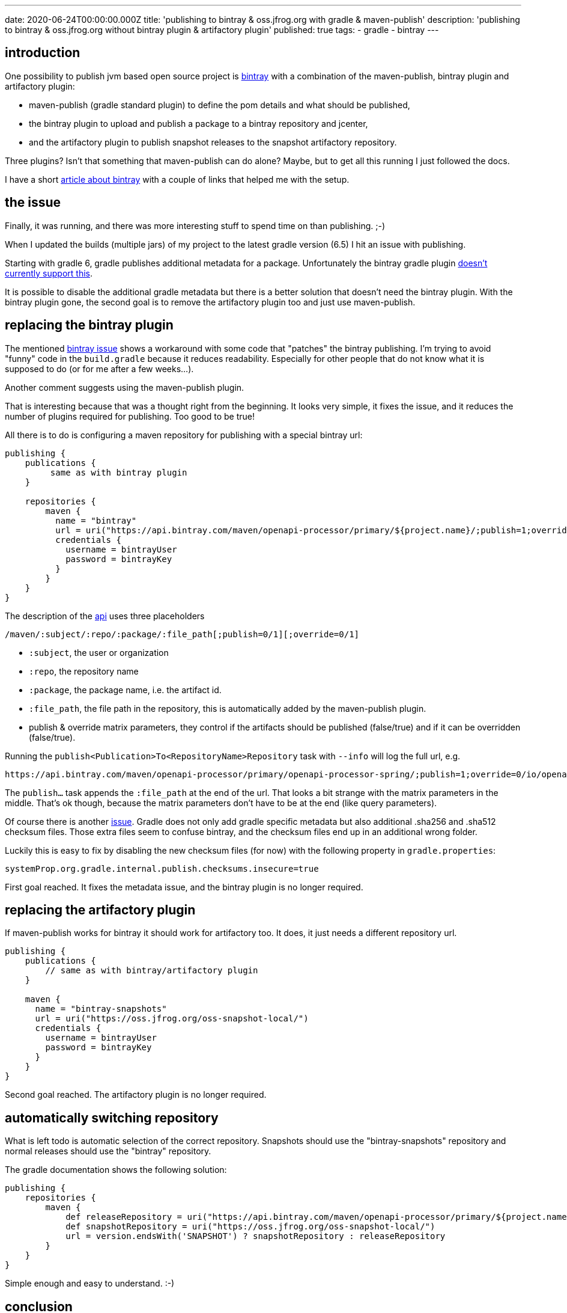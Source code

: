 ---
date: 2020-06-24T00:00:00.000Z
title: 'publishing to bintray & oss.jfrog.org with gradle & maven-publish'
description: 'publishing to bintray & oss.jfrog.org without bintray plugin & artifactory plugin'
published: true
tags:
  - gradle
  - bintray
---

:self-bintray: /blog/remember/bintray-getting-started

:bintray: https://bintray.com/
:bintray-bug: https://github.com/bintray/gradle-bintray-plugin/issues/229
:bintray-bug2: https://github.com/gradle/gradle/issues/11412

:bintray-api: https://www.jfrog.com/confluence/display/BT/Bintray+REST+API#BintrayRESTAPI-MavenUpload

== introduction

One possibility to publish jvm based open source project is link:{bintray}[bintray] with a combination of the maven-publish, bintray plugin and artifactory plugin:

* maven-publish (gradle standard plugin) to define the pom details and what should be published,
* the bintray plugin to upload and publish a package to a bintray repository and jcenter,
* and the artifactory plugin to publish snapshot releases to the snapshot artifactory repository.

Three plugins? Isn't that something that maven-publish can do alone? Maybe, but to get all this running I just followed the docs.

I have a short link:{self-bintray}[article about bintray] with a couple of links that helped me with the setup.

== the issue

Finally, it was running, and there was more interesting stuff to spend time on than publishing. ;-)

When I updated the builds (multiple jars) of my project to the latest gradle version (6.5) I hit an issue with publishing.

Starting with gradle 6, gradle publishes additional metadata for a package. Unfortunately the bintray gradle plugin link:{bintray-bug}[doesn't currently support this].

It is possible to disable the additional gradle metadata but there is a better solution that doesn't need the bintray plugin. With the bintray plugin gone, the second goal is to remove the artifactory plugin too and just use maven-publish.

== replacing the bintray plugin

The mentioned link:{bintray-bug}[bintray issue] shows a workaround with some code that "patches" the bintray publishing. I'm trying to avoid "funny" code in the `build.gradle` because it reduces readability. Especially for other people that do not know what it is supposed to do (or for me after a few weeks...).

Another comment suggests using the maven-publish plugin.

That is interesting because that was a thought right from the beginning. It looks very simple, it fixes the issue, and it reduces the number of plugins required for publishing. Too good to be true!

All there is to do is configuring a maven repository for publishing with a special bintray url:

[source,groovy]
----
publishing {
    publications {
         same as with bintray plugin
    }

    repositories {
        maven {
          name = "bintray"
          url = uri("https://api.bintray.com/maven/openapi-processor/primary/${project.name}/;publish=1;override=0")
          credentials {
            username = bintrayUser
            password = bintrayKey
          }
        }
    }
}
----

The description of the link:{bintray-api}[api, window="_blank"] uses three placeholders

----
/maven/:subject/:repo/:package/:file_path[;publish=0/1][;override=0/1]
----

* `:subject`, the user or organization
* `:repo`, the repository name
* `:package`, the package name, i.e. the artifact id.
* `:file_path`, the file path in the repository, this is automatically added by the maven-publish plugin.
* publish & override matrix parameters, they control if the artifacts should be published (false/true) and if it can be overridden (false/true).

Running the `publish<Publication>To<RepositoryName>Repository` task with `--info` will log the full url, e.g.

[source,shell]
----
https://api.bintray.com/maven/openapi-processor/primary/openapi-processor-spring/;publish=1;override=0/io/openapiprocessor/openapi-processor-spring/1.0.0.M15x/openapi-processor-spring-1.0.0.M15.jar'
----

The `publish...` task appends the `:file_path` at the end of the url. That looks a bit strange with the matrix parameters in the middle. That's ok though, because the matrix parameters don't have to be at the end (like query parameters).

Of course there is another link:{bintray-bug}[issue, window="_blank"]. Gradle does not only add gradle specific metadata but also additional .sha256 and .sha512 checksum files. Those extra files seem to confuse bintray, and the checksum files end up in an additional wrong folder.

Luckily this is easy to fix by disabling the new checksum files (for now) with the following property in `gradle.properties`:

----
systemProp.org.gradle.internal.publish.checksums.insecure=true
----


First goal reached. It fixes the metadata issue, and the bintray plugin is no longer required.


== replacing the artifactory plugin

If maven-publish works for bintray it should work for artifactory too. It does, it just needs a different repository url.

[source,groovy]
----
publishing {
    publications {
        // same as with bintray/artifactory plugin
    }

    maven {
      name = "bintray-snapshots"
      url = uri("https://oss.jfrog.org/oss-snapshot-local/")
      credentials {
        username = bintrayUser
        password = bintrayKey
      }
    }
}
----


Second goal reached. The artifactory plugin is no longer required.


== automatically switching repository


What is left todo is automatic selection of the correct repository. Snapshots should use the "bintray-snapshots" repository and normal releases should use the "bintray" repository.

The gradle documentation shows the following solution:

[source,groovy]
----
publishing {
    repositories {
        maven {
            def releaseRepository = uri("https://api.bintray.com/maven/openapi-processor/primary/${project.name}/;publish=1;override=0")
            def snapshotRepository = uri("https://oss.jfrog.org/oss-snapshot-local/")
            url = version.endsWith('SNAPSHOT') ? snapshotRepository : releaseRepository
        }
    }
}
----

Simple enough and easy to understand. :-)


== conclusion

There are probably limitations regarding specific bintray and artifactory features that are not available using maven-publish, but it looks like that it is not an issue for simple publishing.

The advantages are:

* just one plugin instead of three plugins for publishing
* simpler configuration with less duplication


That's it. pass:[<i class="far fa-smile"></i>]
